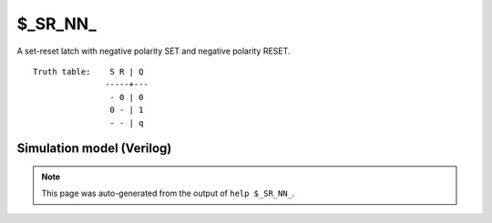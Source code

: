 $_SR_NN_
========

A set-reset latch with negative polarity SET and negative polarity RESET.
::

   Truth table:    S R | Q
                  -----+---
                   - 0 | 0
                   0 - | 1
                   - - | q
   
Simulation model (Verilog)
--------------------------

.. code-block:: verilog
   :caption: simcells.v:476

   module \$_SR_NN_ (S, R, Q);
       input S, R;
       output reg Q;
       always @* begin
           if (R == 0)
               Q <= 0;
           else if (S == 0)
               Q <= 1;
       end
   endmodule

.. note::

   This page was auto-generated from the output of
   ``help $_SR_NN_``.
